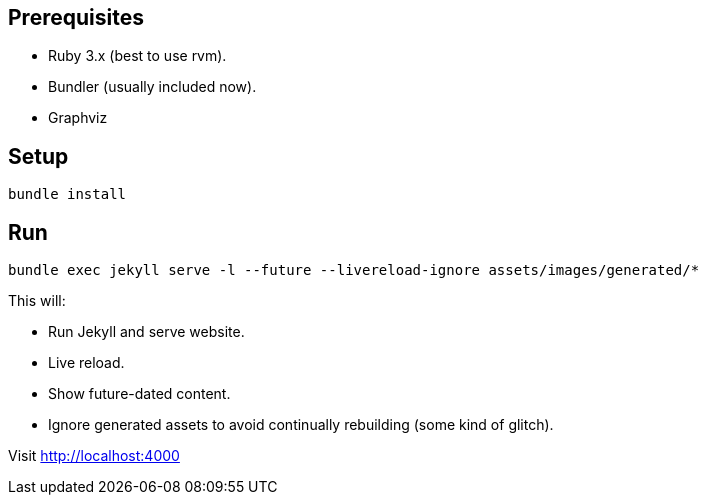 == Prerequisites

* Ruby 3.x (best to use rvm).
* Bundler (usually included now).
* Graphviz

== Setup

`bundle install`

== Run

`bundle exec jekyll serve -l --future --livereload-ignore assets/images/generated/*`

This will:

* Run Jekyll and serve website.
* Live reload.
* Show future-dated content.
* Ignore generated assets to avoid continually rebuilding (some kind of glitch).

Visit http://localhost:4000

